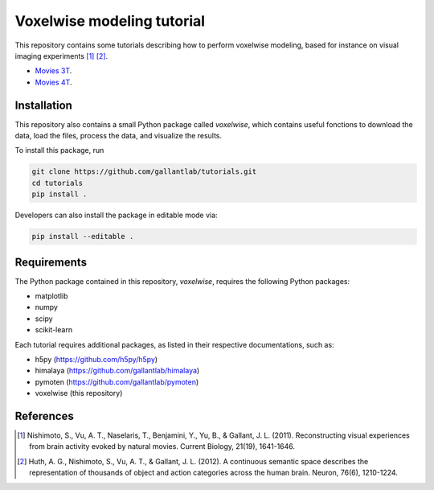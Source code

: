 ===========================
Voxelwise modeling tutorial
===========================

|Github| |Python| 


This repository contains some tutorials describing how to perform voxelwise
modeling, based for instance on visual imaging experiments [1]_ [2]_.

- `Movies 3T <tutorials/movies_3T>`_.
- `Movies 4T <tutorials/movies_4T>`_.

Installation
============

This repository also contains a small Python package called `voxelwise`, which
contains useful fonctions to download the data, load the files, process the
data, and visualize the results.

To install this package, run

.. code-block:: bash

   git clone https://github.com/gallantlab/tutorials.git
   cd tutorials
   pip install .


Developers can also install the package in editable mode via:

.. code-block:: bash

   pip install --editable .


Requirements
============

The Python package contained in this repository, `voxelwise`, requires the
following Python packages:

- matplotlib
- numpy
- scipy
- scikit-learn

Each tutorial requires additional packages, as listed in their respective
documentations, such as:

- h5py (https://github.com/h5py/h5py)
- himalaya (https://github.com/gallantlab/himalaya)
- pymoten (https://github.com/gallantlab/pymoten)
- voxelwise (this repository)


.. |Github| image:: https://img.shields.io/badge/github-tutorials-blue
   :target: https://github.com/gallantlab/tutorials

.. |Python| image:: https://img.shields.io/badge/python-3.7%2B-blue
   :target: https://www.python.org/downloads/release/python-370


References
==========

.. [1] Nishimoto, S., Vu, A. T., Naselaris, T., Benjamini, Y., Yu, B., & Gallant,
    J. L. (2011). Reconstructing visual experiences from brain activity evoked
    by natural movies. Current Biology, 21(19), 1641-1646.

.. [2] Huth, A. G., Nishimoto, S., Vu, A. T., & Gallant, J. L. (2012). A
    continuous semantic space describes the representation of thousands of
    object and action categories across the human brain. Neuron, 76(6),
    1210-1224.
